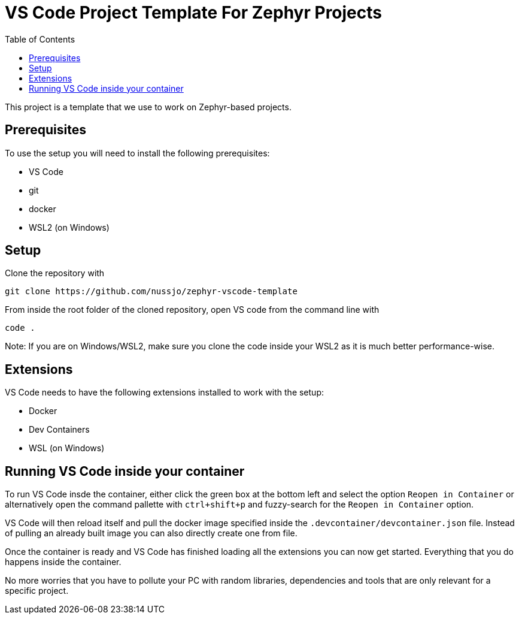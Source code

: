:toc:

# VS Code Project Template For Zephyr Projects

This project is a template that we use to work on Zephyr-based projects.

## Prerequisites

To use the setup you will need to install the following prerequisites:

* VS Code
* git
* docker
* WSL2 (on Windows)

## Setup

Clone the repository with

```bash
git clone https://github.com/nussjo/zephyr-vscode-template
```

From inside the root folder of the cloned repository, open VS code from
the command line with

```bash
code .
```

Note: If you are on Windows/WSL2, make sure you clone the code inside
your WSL2 as it is much better performance-wise.

## Extensions

VS Code needs to have the following extensions installed to work with the
setup:

* Docker
* Dev Containers
* WSL (on Windows)

## Running VS Code inside your container

To run VS Code insde the container, either click the green box at the
bottom left and select the option `Reopen in Container` or alternatively
open the command pallette with `ctrl+shift+p` and fuzzy-search for the
`Reopen in Container` option.

VS Code will then reload itself and pull the docker image specified
inside the `.devcontainer/devcontainer.json` file. Instead of pulling
an already built image you can also directly create one from file.

Once the container is ready and VS Code has finished loading all the
extensions you can now get started. Everything that you do happens
inside the container.

No more worries that you have to pollute your PC with random libraries,
dependencies and tools that are only relevant for a specific project.
